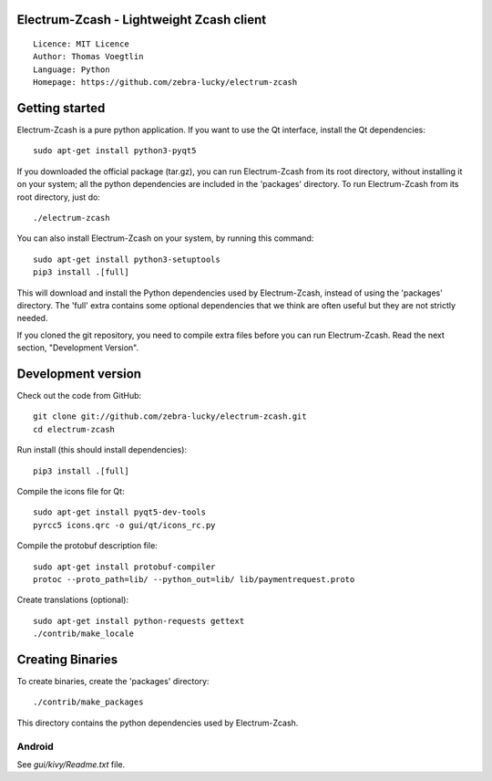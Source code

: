 Electrum-Zcash - Lightweight Zcash client
=====================================

::

  Licence: MIT Licence
  Author: Thomas Voegtlin
  Language: Python
  Homepage: https://github.com/zebra-lucky/electrum-zcash


.. image:: https://travis-ci.org/zebra-lucky/electrum-zcash.svg?branch=master
    :target: https://travis-ci.org/zebra-lucky/electrum-zcash
    :alt: Build Status





Getting started
===============

Electrum-Zcash is a pure python application. If you want to use the
Qt interface, install the Qt dependencies::

    sudo apt-get install python3-pyqt5

If you downloaded the official package (tar.gz), you can run
Electrum-Zcash from its root directory, without installing it on your
system; all the python dependencies are included in the 'packages'
directory. To run Electrum-Zcash from its root directory, just do::

    ./electrum-zcash

You can also install Electrum-Zcash on your system, by running this command::

    sudo apt-get install python3-setuptools
    pip3 install .[full]

This will download and install the Python dependencies used by
Electrum-Zcash, instead of using the 'packages' directory.
The 'full' extra contains some optional dependencies that we think
are often useful but they are not strictly needed.

If you cloned the git repository, you need to compile extra files
before you can run Electrum-Zcash. Read the next section, "Development
Version".



Development version
===================

Check out the code from GitHub::

    git clone git://github.com/zebra-lucky/electrum-zcash.git
    cd electrum-zcash

Run install (this should install dependencies)::

    pip3 install .[full]

Compile the icons file for Qt::

    sudo apt-get install pyqt5-dev-tools
    pyrcc5 icons.qrc -o gui/qt/icons_rc.py

Compile the protobuf description file::

    sudo apt-get install protobuf-compiler
    protoc --proto_path=lib/ --python_out=lib/ lib/paymentrequest.proto

Create translations (optional)::

    sudo apt-get install python-requests gettext
    ./contrib/make_locale




Creating Binaries
=================


To create binaries, create the 'packages' directory::

    ./contrib/make_packages

This directory contains the python dependencies used by Electrum-Zcash.

Android
-------

See `gui/kivy/Readme.txt` file.
